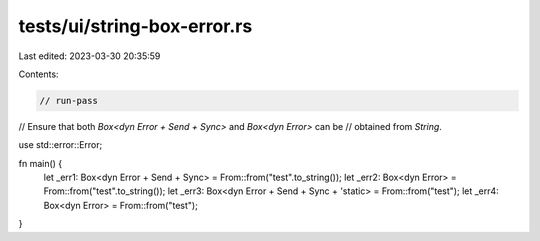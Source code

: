 tests/ui/string-box-error.rs
============================

Last edited: 2023-03-30 20:35:59

Contents:

.. code-block:: rs

    // run-pass
// Ensure that both `Box<dyn Error + Send + Sync>` and `Box<dyn Error>` can be
// obtained from `String`.

use std::error::Error;

fn main() {
    let _err1: Box<dyn Error + Send + Sync> = From::from("test".to_string());
    let _err2: Box<dyn Error> = From::from("test".to_string());
    let _err3: Box<dyn Error + Send + Sync + 'static> = From::from("test");
    let _err4: Box<dyn Error> = From::from("test");
}


